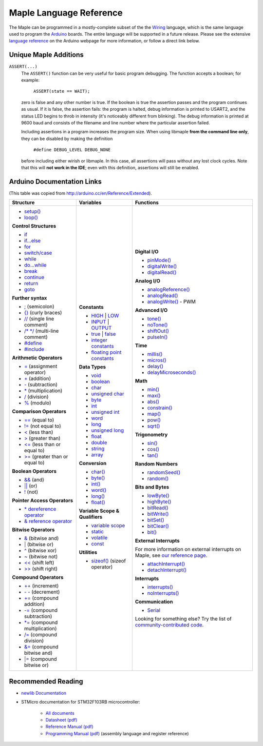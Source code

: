 .. _language:

==========================
 Maple Language Reference
==========================

The Maple can be programmed in a mostly-complete subset of the the
`Wiring <http://www.wiring.org.co/reference/>`_ language, which is the
same language used to program the `Arduino <http://arduino.cc/>`_
boards.  The entire language will be supported in a future release.
Please see the extensive `language reference
<http://arduino.cc/en/Reference/HomePage>`_ on the Arduino webpage for
more information, or follow a direct link below.

Unique Maple Additions
----------------------

``ASSERT(...)``
    The ``ASSERT()`` function can be very useful for basic program
    debugging. The function accepts a boolean; for example:

      ``ASSERT(state == WAIT);``

    zero is false and any other number is true. If the boolean is true
    the assertion passes and the program continues as usual. If it is
    false, the assertion fails: the program is halted, debug
    information is printed to USART2, and the status LED begins to
    throb in intensity (it's noticeably different from blinking). The
    debug information is printed at 9600 baud and consists of the
    filename and line number where the particular assertion failed.

    Including assertions in a program increases the program size. When
    using libmaple **from the command line only**, they can be
    disabled by making the definition

      ``#define DEBUG_LEVEL DEBUG_NONE``

    before including either wirish or libmaple. In this case, all
    assertions will pass without any lost clock cycles.  Note that
    this will **not work in the IDE**; even with this definition,
    assertions will still be enabled.

Arduino Documentation Links
---------------------------

(This table was copied from http://arduino.cc/en/Reference/Extended).

+------------------------------------+------------------------------------+-----------------------------------------+
| Structure                          | Variables                          | Functions                               |
|                                    |                                    |                                         |
+====================================+====================================+=========================================+
|                                    |**Constants**                       |**Digital I/O**                          |
|* `setup()`_                        |                                    |                                         |
|                                    |* `HIGH`_ | `LOW`_                  |* `pinMode()`_                           |
|* `loop()`_                         |                                    |                                         |
|                                    |* `INPUT`_ | `OUTPUT`_              |* `digitalWrite()`_                      |
|                                    |                                    |                                         |
|**Control Structures**              |* `true`_ | `false`_                |* `digitalRead()`_                       |
|                                    |                                    |                                         |
|* `if`_                             |* `integer constants`_              |                                         |
|                                    |                                    |**Analog I/O**                           |
|* `if...else`_                      |* `floating point constants`_       |                                         |
|                                    |                                    |* `analogReference()`_                   |
|* `for`_                            |                                    |                                         |
|                                    |**Data Types**                      |* `analogRead()`_                        |
|* `switch/case`_                    |                                    |                                         |
|                                    |* `void`_                           |* `analogWrite()`_ - PWM                 |
|* `while`_                          |                                    |                                         |
|                                    |* `boolean`_                        |                                         |
|* `do...while`_                     |                                    |**Advanced I/O**                         |
|                                    |* `char`_                           |                                         |
|* `break`_                          |                                    |* `tone()`_                              |
|                                    |* `unsigned char`_                  |                                         |
|* `continue`_                       |                                    |* `noTone()`_                            |
|                                    |* `byte`_                           |                                         |
|* `return`_                         |                                    |* `shiftOut()`_                          |
|                                    |* `int`_                            |                                         |
|* `goto`_                           |                                    |* `pulseIn()`_                           |
|                                    |* `unsigned int`_                   |                                         |
|                                    |                                    |                                         |
|**Further syntax**                  |* `word`_                           |**Time**                                 |
|                                    |                                    |                                         |
|* `;`_ (semicolon)                  |* `long`_                           |* `millis()`_                            |
|                                    |                                    |                                         |
|* `{}`_ (curly braces)              |* `unsigned long`_                  |* `micros()`_                            |
|                                    |                                    |                                         |
|* `//`_ (single line comment)       |* `float`_                          |* `delay()`_                             |
|                                    |                                    |                                         |
|* `/\* \*/`_ (multi-line comment)   |* `double`_                         |* `delayMicroseconds()`_                 |
|                                    |                                    |                                         |
|* `#define`_                        |* `string`_                         |                                         |
|                                    |                                    |**Math**                                 |
|* `#include`_                       |* `array`_                          |                                         |
|                                    |                                    |* `min()`_                               |
|                                    |                                    |                                         |
|**Arithmetic Operators**            |**Conversion**                      |* `max()`_                               |
|                                    |                                    |                                         |
|* `=`_ (assignment operator)        |* `char()`_                         |* `abs()`_                               |
|                                    |                                    |                                         |
|* `+`_ (addition)                   |* `byte()`_                         |* `constrain()`_                         |
|                                    |                                    |                                         |
|* `-`_ (subtraction)                |* `int()`_                          |* `map()`_                               |
|                                    |                                    |                                         |
|* `*`_ (multiplication)             |* `word()`_                         |* `pow()`_                               |
|                                    |                                    |                                         |
|* `/`_ (division)                   |* `long()`_                         |* `sqrt()`_                              |
|                                    |                                    |                                         |
|* `%`_ (modulo)                     |* `float()`_                        |                                         |
|                                    |                                    |**Trigonometry**                         |
|                                    |                                    |                                         |
|**Comparison Operators**            |**Variable Scope & Qualifiers**     |* `sin()`_                               |
|                                    |                                    |                                         |
|* `==`_ (equal to)                  |* `variable scope`_                 |* `cos()`_                               |
|                                    |                                    |                                         |
|* `!=`_ (not equal to)              |* `static`_                         |* `tan()`_                               |
|                                    |                                    |                                         |
|* `<`_ (less than)                  |* `volatile`_                       |                                         |
|                                    |                                    |**Random Numbers**                       |
|* `>`_ (greater than)               |* `const`_                          |                                         |
|                                    |                                    |* `randomSeed()`_                        |
|* `<=`_ (less than or equal to)     |                                    |                                         |
|                                    |**Utilities**                       |* `random()`_                            |
|* `>=`_ (greater than or equal to)  |                                    |                                         |
|                                    |* `sizeof()`_ (sizeof operator)     |                                         |
|                                    |                                    |**Bits and Bytes**                       |
|**Boolean Operators**               |                                    |                                         |
|                                    |                                    |* `lowByte()`_                           |
|* `&&`_ (and)                       |                                    |                                         |
|                                    |                                    |* `highByte()`_                          |
|* `||`_ (or)                        |                                    |                                         |
|                                    |                                    |* `bitRead()`_                           |
|* `!`_ (not)                        |                                    |                                         |
|                                    |                                    |* `bitWrite()`_                          |
|                                    |                                    |                                         |
|**Pointer Access Operators**        |                                    |* `bitSet()`_                            |
|                                    |                                    |                                         |
|* `* dereference operator`_         |                                    |* `bitClear()`_                          |
|                                    |                                    |                                         |
|* `& reference operator`_           |                                    |* `bit()`_                               |
|                                    |                                    |                                         |
|                                    |                                    |                                         |
|**Bitwise Operators**               |                                    |**External Interrupts**                  |
|                                    |                                    |                                         |
|* `&`_ (bitwise and)                |                                    |For more information on external         |
|                                    |                                    |interrupts on Maple, see                 |
|* `|`_ (bitwise or)                 |                                    |`our reference page`_.                   |
|                                    |                                    |                                         |
|* `^`_ (bitwise xor)                |                                    |                                         |
|                                    |                                    |* `attachInterrupt()`_                   |
|* `~`_ (bitwise not)                |                                    |                                         |
|                                    |                                    |* `detachInterrupt()`_                   |
|* `<<`_ (shift left)                |                                    |                                         |
|                                    |                                    |                                         |
|* `>>`_ (shift right)               |                                    |**Interrupts**                           |
|                                    |                                    |                                         |
|                                    |                                    |* `interrupts()`_                        |
|**Compound Operators**              |                                    |                                         |
|                                    |                                    |* `noInterrupts()`_                      |
|* `++`_ (increment)                 |                                    |                                         |
|                                    |                                    |                                         |
|* `- -`_ (decrement)                |                                    |**Communication**                        |
|                                    |                                    |                                         |
|* `+=`_ (compound addition)         |                                    |* `Serial`_                              |
|                                    |                                    |                                         |
|* `-=`_ (compound subtraction)      |                                    |Looking for something else? Try the list |
|                                    |                                    |of `community-contributed code`_.        |
|* `*=`_ (compound multiplication)   |                                    |                                         |
|                                    |                                    |                                         |
|* `/=`_ (compound division)         |                                    |                                         |
|                                    |                                    |                                         |
|* `&=`_ (compound bitwise and)      |                                    |                                         |
|                                    |                                    |                                         |
|* `|=`_ (compound bitwise or)       |                                    |                                         |
|                                    |                                    |                                         |
+------------------------------------+------------------------------------+-----------------------------------------+

.. _setup(): http://arduino.cc/en/Reference/Setup
.. _loop(): http://arduino.cc/en/Reference/Loop
.. _if: http://arduino.cc/en/Reference/If
.. _if...else: http://arduino.cc/en/Reference/Else
.. _for: http://arduino.cc/en/Reference/For
.. _switch/case: http://arduino.cc/en/Reference/SwitchCase
.. _while: http://arduino.cc/en/Reference/While
.. _do...while: http://arduino.cc/en/Reference/DoWhile
.. _break: http://arduino.cc/en/Reference/Break
.. _continue: http://arduino.cc/en/Reference/Continue
.. _return: http://arduino.cc/en/Reference/Return
.. _goto: http://arduino.cc/en/Reference/Goto

.. _;: http://arduino.cc/en/Reference/SemiColon
.. _{}: http://arduino.cc/en/Reference/Braces
.. _//: http://arduino.cc/en/Reference/Comments
.. _/\* \*/: http://arduino.cc/en/Reference/Comments
.. _#define: http://arduino.cc/en/Reference/Define
.. _#include: http://arduino.cc/en/Reference/Include

.. _=: http://arduino.cc/en/Reference/Assignment
.. _+: http://arduino.cc/en/Reference/Arithmetic
.. _-: http://arduino.cc/en/Reference/Arithmetic
.. _*: http://arduino.cc/en/Reference/Arithmetic
.. _/: http://arduino.cc/en/Reference/Arithmetic
.. _%: http://arduino.cc/en/Reference/Modulo

.. _==: http://arduino.cc/en/Reference/If
.. _!=: http://arduino.cc/en/Reference/If
.. _<: http://arduino.cc/en/Reference/If
.. _>: http://arduino.cc/en/Reference/If
.. _<=: http://arduino.cc/en/Reference/If
.. _>=: http://arduino.cc/en/Reference/If

.. _&&: http://arduino.cc/en/Reference/Boolean
.. _||: http://arduino.cc/en/Reference/Boolean
.. _!: http://arduino.cc/en/Reference/Boolean

.. _* dereference operator: http://arduino.cc/en/Reference/Pointer
.. _& reference operator: http://arduino.cc/en/Reference/Pointer

.. _&: http://arduino.cc/en/Reference/BitwiseAnd
.. _|: http://arduino.cc/en/Reference/BitwiseAnd
.. _^: http://arduino.cc/en/Reference/BitwiseAnd
.. _~: http://arduino.cc/en/Reference/BitwiseXorNot
.. _<<: http://arduino.cc/en/Reference/Bitshift
.. _>>: http://arduino.cc/en/Reference/Bitshift

.. _++: http://arduino.cc/en/Reference/Increment
.. FIXME can't freaking get two hyphens to show up! sphinx turns "--"
.. into an endash, whatever, fine, try to escape like "\-\-", that
.. ALSO becomes endash (!@#$), damn, well, maybe someone else is
.. eating my slash, try "\\-\\-", nope, that turns into a motherfing
.. \-\-. i hate everything.
.. _- -: http://arduino.cc/en/Reference/Increment
.. _+=: http://arduino.cc/en/Reference/IncrementCompound
.. _-=: http://arduino.cc/en/Reference/IncrementCompound
.. _*=: http://arduino.cc/en/Reference/IncrementCompound
.. _/=: http://arduino.cc/en/Reference/IncrementCompound
.. _&=: http://arduino.cc/en/Reference/BitwiseCompound
.. _|=: http://arduino.cc/en/Reference/BitwiseCompound

.. _HIGH: http://arduino.cc/en/Reference/Constants
.. _LOW: http://arduino.cc/en/Reference/Constants
.. _INPUT: http://arduino.cc/en/Reference/Constants
.. _OUTPUT: http://arduino.cc/en/Reference/Constants
.. _true: http://arduino.cc/en/Reference/Constants
.. _false: http://arduino.cc/en/Reference/Constants
.. _integer constants: http://arduino.cc/en/Reference/IntegerConstants
.. _floating point constants: http://arduino.cc/en/Reference/Fpconstants

.. _void: http://arduino.cc/en/Reference/Void
.. _boolean: http://arduino.cc/en/Reference/BooleanVariables
.. _char: http://arduino.cc/en/Reference/Char
.. _unsigned char: http://arduino.cc/en/Reference/UnsignedChar
.. _byte: http://arduino.cc/en/Reference/Byte
.. _int: http://arduino.cc/en/Reference/Int
.. _unsigned int: http://arduino.cc/en/Reference/UnsignedInt
.. _word: http://arduino.cc/en/Reference/Word
.. _long: http://arduino.cc/en/Reference/Long
.. _unsigned long: http://arduino.cc/en/Reference/UnsignedLong
.. _float: http://arduino.cc/en/Reference/Float
.. _double: http://arduino.cc/en/Reference/Double
.. _string: http://arduino.cc/en/Reference/String
.. _array: http://arduino.cc/en/Reference/Array

.. _char(): http://arduino.cc/en/Reference/CharCast
.. _byte(): http://arduino.cc/en/Reference/ByteCast
.. _int(): http://arduino.cc/en/Reference/IntCast
.. _word(): http://arduino.cc/en/Reference/WordCast
.. _long(): http://arduino.cc/en/Reference/LongCast
.. _float(): http://arduino.cc/en/Reference/FloatCast

.. _variable scope: http://arduino.cc/en/Reference/Scope
.. _static: http://arduino.cc/en/Reference/Static
.. _volatile: http://arduino.cc/en/Reference/Volatile
.. _const: http://arduino.cc/en/Reference/Const
.. _sizeof(): http://arduino.cc/en/Reference/Sizeof

.. _pinMode(): http://arduino.cc/en/Reference/PinMode
.. _digitalWrite(): http://arduino.cc/en/Reference/DigitalWrite
.. _digitalRead(): http://arduino.cc/en/Reference/DigitalRead

.. _analogReference(): http://arduino.cc/en/Reference/AnalogReference
.. _analogRead(): http://arduino.cc/en/Reference/AnalogRead
.. _analogWrite(): http://arduino.cc/en/Reference/AnalogWrite

.. _tone(): http://arduino.cc/en/Reference/Tone
.. _noTone(): http://arduino.cc/en/Reference/NoTone
.. _shiftOut(): http://arduino.cc/en/Reference/ShiftOut
.. _pulseIn(): http://arduino.cc/en/Reference/PulseIn

.. _millis(): http://arduino.cc/en/Reference/Millis
.. _micros(): http://arduino.cc/en/Reference/Micros
.. _delay(): http://arduino.cc/en/Reference/Delay
.. _delayMicroseconds(): http://arduino.cc/en/Reference/DelayMicroseconds

.. _min(): http://arduino.cc/en/Reference/Min
.. _max(): http://arduino.cc/en/Reference/Max
.. _abs(): http://arduino.cc/en/Reference/Abs
.. _constrain(): http://arduino.cc/en/Reference/Constrain

.. _map(): http://arduino.cc/en/Reference/Map
.. _pow(): http://arduino.cc/en/Reference/Pow
.. _sqrt(): http://arduino.cc/en/Reference/Sqrt

.. _sin(): http://arduino.cc/en/Reference/Sin
.. _cos(): http://arduino.cc/en/Reference/Cos
.. _tan(): http://arduino.cc/en/Reference/Tan

.. _randomSeed(): http://arduino.cc/en/Reference/RandomSeed
.. _random(): http://arduino.cc/en/Reference/Random

.. _lowByte(): http://arduino.cc/en/Reference/LowByte
.. _highByte(): http://arduino.cc/en/Reference/HighByte
.. _bitRead(): http://arduino.cc/en/Reference/BitRead
.. _bitWrite(): http://arduino.cc/en/Reference/BitWrite
.. _bitSet(): http://arduino.cc/en/Reference/BitSet
.. _bitClear(): http://arduino.cc/en/Reference/BitClear
.. _bit(): http://arduino.cc/en/Reference/Bit

.. _our reference page: http://leaflabs.com/docs/external-interrupts/
.. _attachInterrupt(): http://arduino.cc/en/Reference/AttachInterrupt
.. _detachInterrupt(): http://arduino.cc/en/Reference/DetachInterrupt

.. _interrupts(): http://arduino.cc/en/Reference/Interrupts
.. _noInterrupts(): http://arduino.cc/en/Reference/NoInterrupts

.. _Serial: http://arduino.cc/en/Reference/Serial
.. _community-contributed code: http://www.arduino.cc/playground/Main/GeneralCodeLibrary

Recommended Reading
-------------------

* `newlib Documentation <http://sourceware.org/newlib/>`_
* STMicro documentation for STM32F103RB microcontroller:

    * `All documents <http://www.st.com/mcu/devicedocs-STM32F103RB-110.html>`_
    * `Datasheet (pdf) <http://www.st.com/stonline/products/literature/ds/13587.pdf>`_
    * `Reference Manual (pdf) <http://www.st.com/stonline/products/literature/rm/13902.pdf>`_
    * `Programming Manual (pdf) <http://www.st.com/stonline/products/literature/pm/15491.pdf>`_ (assembly language and register reference)
